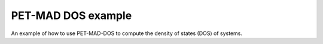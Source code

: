 PET-MAD DOS example
=======================

An example of how to use PET-MAD-DOS to compute the density of states (DOS) 
of systems.
